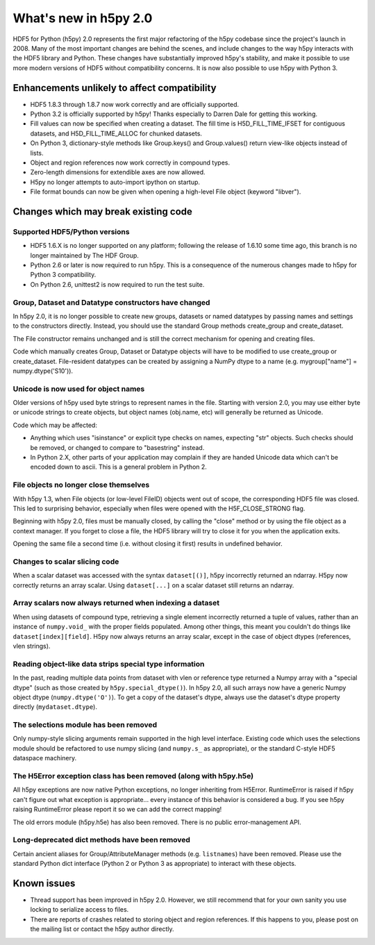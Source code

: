 What's new in h5py 2.0
======================

HDF5 for Python (h5py) 2.0 represents the first major refactoring of the h5py
codebase since the project's launch in 2008.  Many of the most important
changes are behind the scenes, and include changes to the way h5py interacts
with the HDF5 library and Python.  These changes have substantially
improved h5py's stability, and make it possible to use more modern versions
of HDF5 without compatibility concerns.  It is now also possible to use
h5py with Python 3.

Enhancements unlikely to affect compatibility
---------------------------------------------

* HDF5 1.8.3 through 1.8.7 now work correctly and are officially supported.

* Python 3.2 is officially supported by h5py!  Thanks especially to
  Darren Dale for getting this working.

* Fill values can now be specified when creating a dataset.  The fill time is
  H5D_FILL_TIME_IFSET for contiguous datasets, and H5D_FILL_TIME_ALLOC for
  chunked datasets.

* On Python 3, dictionary-style methods like Group.keys() and Group.values()
  return view-like objects instead of lists.

* Object and region references now work correctly in compound types.

* Zero-length dimensions for extendible axes are now allowed.

* H5py no longer attempts to auto-import ipython on startup.

* File format bounds can now be given when opening a high-level File object
  (keyword "libver").


Changes which may break existing code
-------------------------------------

Supported HDF5/Python versions
~~~~~~~~~~~~~~~~~~~~~~~~~~~~~~

* HDF5 1.6.X is no longer supported on any platform; following the release of
  1.6.10 some time ago, this branch is no longer maintained by The HDF Group.

* Python 2.6 or later is now required to run h5py.  This is a consequence of
  the numerous changes made to h5py for Python 3 compatibility.

* On Python 2.6, unittest2 is now required to run the test suite.

Group, Dataset and Datatype constructors have changed
~~~~~~~~~~~~~~~~~~~~~~~~~~~~~~~~~~~~~~~~~~~~~~~~~~~~~

In h5py 2.0, it is no longer possible to create new groups, datasets or
named datatypes by passing names and settings to the constructors directly.
Instead, you should use the standard Group methods create_group and
create_dataset.

The File constructor remains unchanged and is still the correct mechanism for
opening and creating files.

Code which manually creates Group, Dataset or Datatype objects will have to
be modified to use create_group or create_dataset.  File-resident datatypes
can be created by assigning a NumPy dtype to a name
(e.g. mygroup["name"] = numpy.dtype('S10')).

Unicode is now used for object names
~~~~~~~~~~~~~~~~~~~~~~~~~~~~~~~~~~~~

Older versions of h5py used byte strings to represent names in the file.
Starting with version 2.0, you may use either byte or unicode strings to create
objects, but object names (obj.name, etc) will generally be returned as Unicode.

Code which may be affected:

* Anything which uses "isinstance" or explicit type checks on names, expecting
  "str" objects.  Such checks should be removed, or changed to compare to
  "basestring" instead.

* In Python 2.X, other parts of your application may complain if they are
  handed Unicode data which can't be encoded down to ascii.  This is a
  general problem in Python 2.

File objects no longer close themselves
~~~~~~~~~~~~~~~~~~~~~~~~~~~~~~~~~~~~~~~

With h5py 1.3, when File objects (or low-level FileID) objects went out of
scope, the corresponding HDF5 file was closed.  This led to surprising
behavior, especially when files were opened with the H5F_CLOSE_STRONG flag.

Beginning with h5py 2.0, files must be manually closed, by calling the "close"
method or by using the file object as a context manager.  If you forget to
close a file, the HDF5 library will try to close it for you when the
application exits.

Opening the same file a second time (i.e. without closing it first) results in 
undefined behavior.

Changes to scalar slicing code
~~~~~~~~~~~~~~~~~~~~~~~~~~~~~~

When a scalar dataset was accessed with the syntax ``dataset[()]``, h5py
incorrectly returned an ndarray.  H5py now correctly returns an array
scalar.  Using ``dataset[...]`` on a scalar dataset still returns an ndarray.

Array scalars now always returned when indexing a dataset
~~~~~~~~~~~~~~~~~~~~~~~~~~~~~~~~~~~~~~~~~~~~~~~~~~~~~~~~~

When using datasets of compound type, retrieving a single element incorrectly
returned a tuple of values, rather than an instance of ``numpy.void_`` with the
proper fields populated.  Among other things, this meant you couldn't do
things like ``dataset[index][field]``.  H5py now always returns an array scalar,
except in the case of object dtypes (references, vlen strings).

Reading object-like data strips special type information
~~~~~~~~~~~~~~~~~~~~~~~~~~~~~~~~~~~~~~~~~~~~~~~~~~~~~~~~

In the past, reading multiple data points from dataset with vlen or reference
type returned a Numpy array with a "special dtype" (such as those created
by ``h5py.special_dtype()``).  In h5py 2.0, all such arrays now have a generic
Numpy object dtype (``numpy.dtype('O')``).  To get a copy of the dataset's
dtype, always use the dataset's dtype property directly (``mydataset.dtype``).

The selections module has been removed
~~~~~~~~~~~~~~~~~~~~~~~~~~~~~~~~~~~~~~

Only numpy-style slicing arguments remain supported in the high level interface.
Existing code which uses the selections module should be refactored to use
numpy slicing (and ``numpy.s_`` as appropriate), or the standard C-style HDF5
dataspace machinery.

The H5Error exception class has been removed (along with h5py.h5e)
~~~~~~~~~~~~~~~~~~~~~~~~~~~~~~~~~~~~~~~~~~~~~~~~~~~~~~~~~~~~~~~~~~

All h5py exceptions are now native Python exceptions, no longer inheriting
from H5Error.  RuntimeError is raised if h5py can't figure out what exception
is appropriate... every instance of this behavior is considered a bug.  If you
see h5py raising RuntimeError please report it so we can add the correct
mapping!

The old errors module (h5py.h5e) has also been removed.  There is no public
error-management API.

Long-deprecated dict methods have been removed
~~~~~~~~~~~~~~~~~~~~~~~~~~~~~~~~~~~~~~~~~~~~~~

Certain ancient aliases for Group/AttributeManager methods (e.g. ``listnames``)
have been removed.
Please use the standard Python dict interface (Python 2 or Python 3 as
appropriate) to interact with these objects.

Known issues
------------

* Thread support has been improved in h5py 2.0. However, we still recommend
  that for your own sanity you use locking to serialize access to files.

* There are reports of crashes related to storing object and region references.
  If this happens to you, please post on the mailing list or contact the h5py
  author directly.









